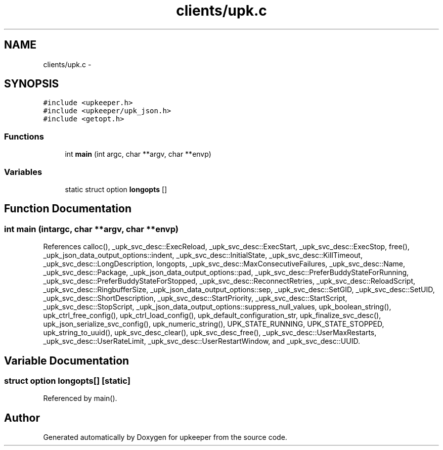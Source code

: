 .TH "clients/upk.c" 3 "Wed Dec 7 2011" "Version 1" "upkeeper" \" -*- nroff -*-
.ad l
.nh
.SH NAME
clients/upk.c \- 
.SH SYNOPSIS
.br
.PP
\fC#include <upkeeper.h>\fP
.br
\fC#include <upkeeper/upk_json.h>\fP
.br
\fC#include <getopt.h>\fP
.br

.SS "Functions"

.in +1c
.ti -1c
.RI "int \fBmain\fP (int argc, char **argv, char **envp)"
.br
.in -1c
.SS "Variables"

.in +1c
.ti -1c
.RI "static struct option \fBlongopts\fP []"
.br
.in -1c
.SH "Function Documentation"
.PP 
.SS "int main (intargc, char **argv, char **envp)"
.PP
References calloc(), _upk_svc_desc::ExecReload, _upk_svc_desc::ExecStart, _upk_svc_desc::ExecStop, free(), _upk_json_data_output_options::indent, _upk_svc_desc::InitialState, _upk_svc_desc::KillTimeout, _upk_svc_desc::LongDescription, longopts, _upk_svc_desc::MaxConsecutiveFailures, _upk_svc_desc::Name, _upk_svc_desc::Package, _upk_json_data_output_options::pad, _upk_svc_desc::PreferBuddyStateForRunning, _upk_svc_desc::PreferBuddyStateForStopped, _upk_svc_desc::ReconnectRetries, _upk_svc_desc::ReloadScript, _upk_svc_desc::RingbufferSize, _upk_json_data_output_options::sep, _upk_svc_desc::SetGID, _upk_svc_desc::SetUID, _upk_svc_desc::ShortDescription, _upk_svc_desc::StartPriority, _upk_svc_desc::StartScript, _upk_svc_desc::StopScript, _upk_json_data_output_options::suppress_null_values, upk_boolean_string(), upk_ctrl_free_config(), upk_ctrl_load_config(), upk_default_configuration_str, upk_finalize_svc_desc(), upk_json_serialize_svc_config(), upk_numeric_string(), UPK_STATE_RUNNING, UPK_STATE_STOPPED, upk_string_to_uuid(), upk_svc_desc_clear(), upk_svc_desc_free(), _upk_svc_desc::UserMaxRestarts, _upk_svc_desc::UserRateLimit, _upk_svc_desc::UserRestartWindow, and _upk_svc_desc::UUID.
.SH "Variable Documentation"
.PP 
.SS "struct option \fBlongopts\fP[]\fC [static]\fP"
.PP
Referenced by main().
.SH "Author"
.PP 
Generated automatically by Doxygen for upkeeper from the source code.
